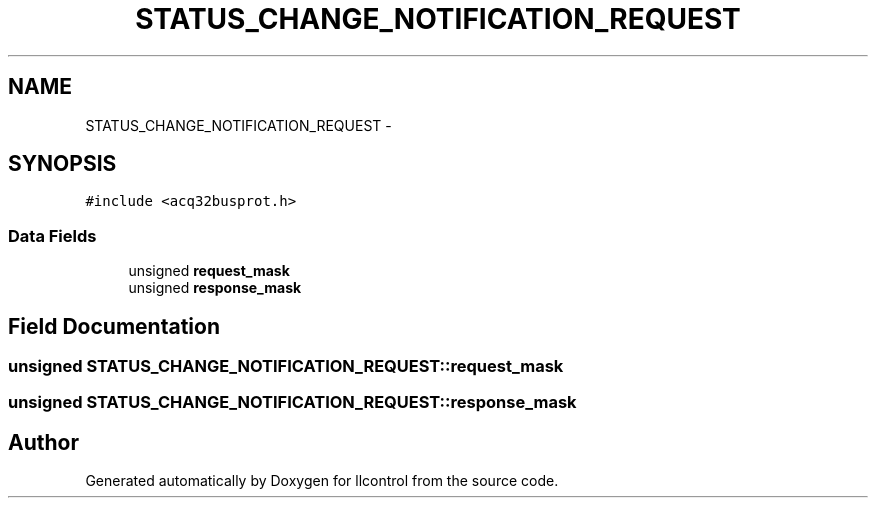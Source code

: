 .TH "STATUS_CHANGE_NOTIFICATION_REQUEST" 3 "1 Dec 2005" "llcontrol" \" -*- nroff -*-
.ad l
.nh
.SH NAME
STATUS_CHANGE_NOTIFICATION_REQUEST \- 
.SH SYNOPSIS
.br
.PP
\fC#include <acq32busprot.h>\fP
.PP
.SS "Data Fields"

.in +1c
.ti -1c
.RI "unsigned \fBrequest_mask\fP"
.br
.ti -1c
.RI "unsigned \fBresponse_mask\fP"
.br
.in -1c
.SH "Field Documentation"
.PP 
.SS "unsigned \fBSTATUS_CHANGE_NOTIFICATION_REQUEST::request_mask\fP"
.PP
.SS "unsigned \fBSTATUS_CHANGE_NOTIFICATION_REQUEST::response_mask\fP"
.PP


.SH "Author"
.PP 
Generated automatically by Doxygen for llcontrol from the source code.
